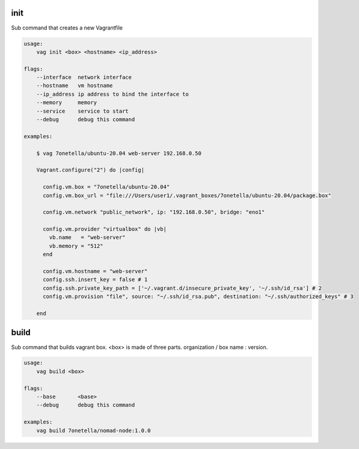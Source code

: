 

init
****
Sub command that creates a new Vagrantfile

.. code-block:: bash

    usage:
        vag init <box> <hostname> <ip_address>

    flags:
        --interface  network interface
        --hostname   vm hostname
        --ip_address ip address to bind the interface to
        --memory     memory
        --service    service to start
        --debug      debug this command

    examples:

        $ vag 7onetella/ubuntu-20.04 web-server 192.168.0.50

        Vagrant.configure("2") do |config|

          config.vm.box = "7onetella/ubuntu-20.04"
          config.vm.box_url = "file:///Users/user1/.vagrant_boxes/7onetella/ubuntu-20.04/package.box"

          config.vm.network "public_network", ip: "192.168.0.50", bridge: "eno1"

          config.vm.provider "virtualbox" do |vb|
            vb.name   = "web-server"
            vb.memory = "512"
          end

          config.vm.hostname = "web-server"
          config.ssh.insert_key = false # 1
          config.ssh.private_key_path = ['~/.vagrant.d/insecure_private_key', '~/.ssh/id_rsa'] # 2
          config.vm.provision "file", source: "~/.ssh/id_rsa.pub", destination: "~/.ssh/authorized_keys" # 3

        end

build
*****
Sub command that builds vagrant box. <box> is made of three parts. organization / box name : version.

.. code-block:: bash

    usage:
        vag build <box>

    flags:
        --base       <base>
        --debug      debug this command

    examples:
        vag build 7onetella/nomad-node:1.0.0
